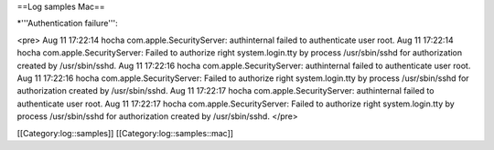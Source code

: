 ==Log samples Mac==

*'''Authentication failure''':

<pre>
Aug 11 17:22:14 hocha com.apple.SecurityServer: authinternal failed to authenticate user root.
Aug 11 17:22:14 hocha com.apple.SecurityServer: Failed to authorize right system.login.tty by process /usr/sbin/sshd for authorization created by /usr/sbin/sshd.
Aug 11 17:22:16 hocha com.apple.SecurityServer: authinternal failed to authenticate user root.
Aug 11 17:22:16 hocha com.apple.SecurityServer: Failed to authorize right system.login.tty by process /usr/sbin/sshd for authorization created by /usr/sbin/sshd.
Aug 11 17:22:17 hocha com.apple.SecurityServer: authinternal failed to authenticate user root.
Aug 11 17:22:17 hocha com.apple.SecurityServer: Failed to authorize right system.login.tty by process /usr/sbin/sshd for authorization created by /usr/sbin/sshd.
</pre>

[[Category:log::samples]] 
[[Category:log::samples::mac]]

